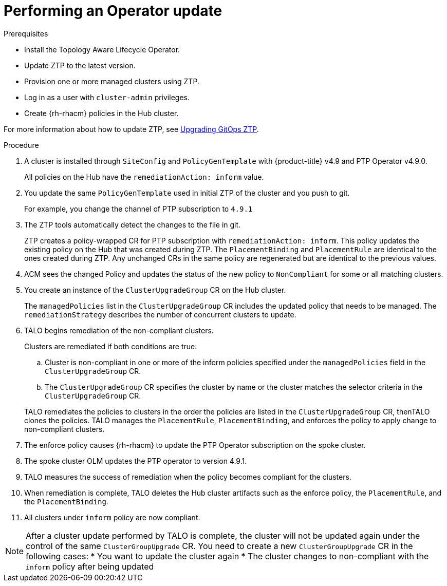 // Module included in the following assemblies:
// Epic CNF-2600 (CNF-2133) (4.10), Story TELCODOCS-285
// * scalability_and_performance/cnf-topology-aware-lifecycle-operator.adoc

:_content-type: PROCEDURE
[id="talo-operator-update_{context}"]
= Performing an Operator update

.Prerequisites

* Install the Topology Aware Lifecycle Operator.
* Update ZTP to the latest version. 
* Provision one or more managed clusters using ZTP.
* Log in as a user with `cluster-admin` privileges.
* Create {rh-rhacm} policies in the Hub cluster.

For more information about how to update ZTP, see link:https://github.com/openshift-kni/cnf-features-deploy/blob/master/ztp/gitops-subscriptions/argocd/Upgrade.md[Upgrading GitOps ZTP].
// This link^ has to be updated for OCP docs when ready.

.Procedure

. A cluster is installed through `SiteConfig` and `PolicyGenTemplate` with {product-title} v4.9 and PTP Operator v4.9.0.
+
All policies on the Hub have the `remediationAction: inform` value.

. You update the same `PolicyGenTemplate` used in initial ZTP of the cluster and you push to git.
+
For example, you change the channel of PTP subscription to `4.9.1`

. The ZTP tools automatically detect the changes to the file in git.
+
ZTP creates a policy-wrapped CR for PTP subscription with `remediationAction: inform`. This policy updates the existing policy on the Hub that was created during ZTP. The `PlacementBinding` and `PlacementRule` are identical to the ones created during ZTP. Any unchanged CRs in the same policy are regenerated but are identical to the previous values.

. ACM sees the changed Policy and updates the status of the new policy to `NonCompliant` for some or all matching clusters.

. You create an instance of the `ClusterUpgradeGroup` CR on the Hub cluster.
+
The `managedPolicies` list in the `ClusterUpgradeGroup` CR includes the updated policy that needs to be managed. The `remediationStrategy` describes the number of concurrent clusters to update.

. TALO begins remediation of the non-compliant clusters.
+
Clusters are remediated if both conditions are true:

.. Cluster is non-compliant in one or more of the inform policies specified under the `managedPolicies` field in the `ClusterUpgradeGroup` CR. 
.. The `ClusterUpgradeGroup` CR specifies the cluster by name or the cluster matches the selector criteria in the `ClusterUpgradeGroup` CR.

+
TALO remediates the policies to clusters in the order the policies are listed in the `ClusterUpgradeGroup` CR, thenTALO clones the policies. TALO manages the `PlacementRule`, `PlacementBinding`, and enforces the policy to apply change to non-compliant clusters.

. The enforce policy causes {rh-rhacm} to update the PTP Operator subscription on the spoke cluster.
. The spoke cluster OLM updates the PTP operator to version 4.9.1.
. TALO measures the success of remediation when the policy becomes compliant for the clusters.
. When remediation is complete, TALO deletes the Hub cluster artifacts such as the enforce policy, the `PlacementRule`, and the `PlacementBinding`.
. All clusters under `inform` policy are now compliant.

[NOTE]
====
After a cluster update performed by TALO is complete, the cluster will not be updated again under the control of the same `ClusterGroupUpgrade` CR. You need to create a new `ClusterGroupUpgrade` CR in the following cases:
* You want to update the cluster again
* The cluster changes to non-compliant with the `inform` policy after being updated
====